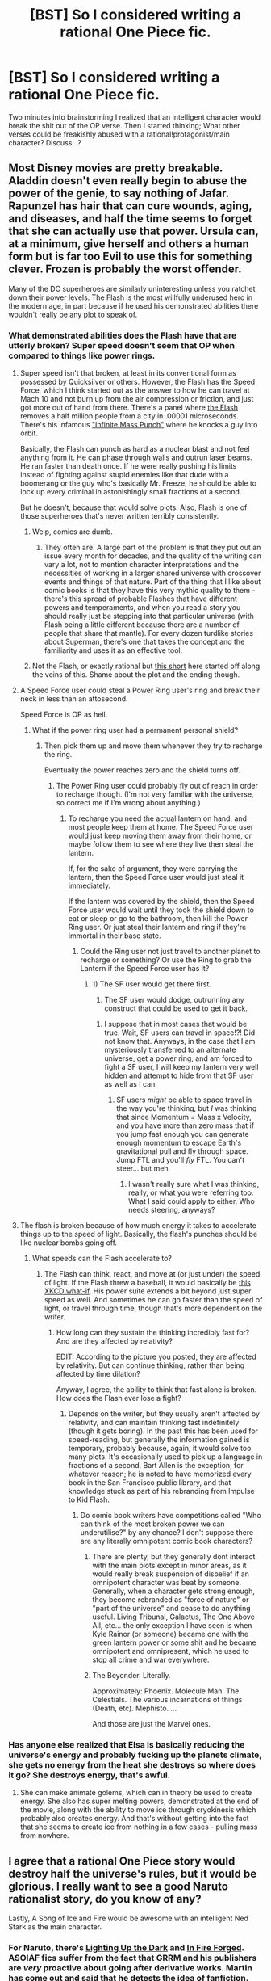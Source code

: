 #+TITLE: [BST] So I considered writing a rational One Piece fic.

* [BST] So I considered writing a rational One Piece fic.
:PROPERTIES:
:Author: sure_why_nott
:Score: 10
:DateUnix: 1410099768.0
:DateShort: 2014-Sep-07
:END:
Two minutes into brainstorming I realized that an intelligent character would break the shit out of the OP verse. Then I started thinking; What other verses could be freakishly abused with a rational!protagonist/main character? Discuss...?


** Most Disney movies are pretty breakable. Aladdin doesn't even really begin to abuse the power of the genie, to say nothing of Jafar. Rapunzel has hair that can cure wounds, aging, and diseases, and half the time seems to forget that she can actually use that power. Ursula can, at a minimum, give herself and others a human form but is far too Evil to use this for something clever. Frozen is probably the worst offender.

Many of the DC superheroes are similarly uninteresting unless you ratchet down their power levels. The Flash is the most willfully underused hero in the modern age, in part because if he used his demonstrated abilities there wouldn't really be any plot to speak of.
:PROPERTIES:
:Author: alexanderwales
:Score: 11
:DateUnix: 1410109620.0
:DateShort: 2014-Sep-07
:END:

*** What demonstrated abilities does the Flash have that are utterly broken? Super speed doesn't seem that OP when compared to things like power rings.
:PROPERTIES:
:Author: Zephyr1011
:Score: 3
:DateUnix: 1410112427.0
:DateShort: 2014-Sep-07
:END:

**** Super speed isn't that broken, at least in its conventional form as possessed by Quicksilver or others. However, the Flash has the Speed Force, which I think started out as the answer to how he can travel at Mach 10 and not burn up from the air compression or friction, and just got more out of hand from there. There's a panel where [[http://4thletter.net/2006/09/flash-fact-jla-89/][the Flash]] removes a half million people from a city in .00001 microseconds. There's his infamous [[http://i.imgur.com/AarVpKD.jpg]["Infinite Mass Punch"]] where he knocks a guy into orbit.

Basically, the Flash can punch as hard as a nuclear blast and not feel anything from it. He can phase through walls and outrun laser beams. He ran faster than death once. If he were really pushing his limits instead of fighting against stupid enemies like that dude with a boomerang or the guy who's basically Mr. Freeze, he should be able to lock up every criminal in astonishingly small fractions of a second.

But he doesn't, because that would solve plots. Also, Flash is one of those superheroes that's never written terribly consistently.
:PROPERTIES:
:Author: alexanderwales
:Score: 12
:DateUnix: 1410115300.0
:DateShort: 2014-Sep-07
:END:

***** Welp, comics are dumb.
:PROPERTIES:
:Score: 5
:DateUnix: 1410136639.0
:DateShort: 2014-Sep-08
:END:

****** They often are. A large part of the problem is that they put out an issue every month for decades, and the quality of the writing can vary a lot, not to mention character interpretations and the necessities of working in a larger shared universe with crossover events and things of that nature. Part of the thing that I like about comic books is that they have this very mythic quality to them - there's this spread of probable Flashes that have different powers and temperaments, and when you read a story you should really just be stepping into that particular universe (with Flash being a little different because there are a number of people that share that mantle). For every dozen turdlike stories about Superman, there's one that takes the concept and the familiarity and uses it as an effective tool.
:PROPERTIES:
:Author: alexanderwales
:Score: 8
:DateUnix: 1410137400.0
:DateShort: 2014-Sep-08
:END:


***** Not the Flash, or exactly rational but [[http://dailysciencefiction.com/science-fiction/superhero/nathaniel-matthews-lee/as-fast-as-you-can_1][this short]] here started off along the veins of this. Shame about the plot and the ending though.
:PROPERTIES:
:Author: _brightwing
:Score: 2
:DateUnix: 1410141275.0
:DateShort: 2014-Sep-08
:END:


**** A Speed Force user could steal a Power Ring user's ring and break their neck in less than an attosecond.

Speed Force is OP as hell.
:PROPERTIES:
:Author: MadScientist14159
:Score: 4
:DateUnix: 1410114240.0
:DateShort: 2014-Sep-07
:END:

***** What if the power ring user had a permanent personal shield?
:PROPERTIES:
:Author: Zephyr1011
:Score: 5
:DateUnix: 1410114600.0
:DateShort: 2014-Sep-07
:END:

****** Then pick them up and move them whenever they try to recharge the ring.

Eventually the power reaches zero and the shield turns off.
:PROPERTIES:
:Author: MadScientist14159
:Score: 6
:DateUnix: 1410115336.0
:DateShort: 2014-Sep-07
:END:

******* The Power Ring user could probably fly out of reach in order to recharge though. (I'm not very familiar with the universe, so correct me if I'm wrong about anything.)
:PROPERTIES:
:Author: Evilness42
:Score: 1
:DateUnix: 1410115897.0
:DateShort: 2014-Sep-07
:END:

******** To recharge you need the actual lantern on hand, and most people keep them at home. The Speed Force user would just keep moving them away from their home, or maybe follow them to see where they live then steal the lantern.

If, for the sake of argument, they were carrying the lantern, then the Speed Force user would just steal it immediately.

If the lantern was covered by the shield, then the Speed Force user would wait until they took the shield down to eat or sleep or go to the bathroom, then kill the Power Ring user. Or just steal their lantern and ring if they're immortal in their base state.
:PROPERTIES:
:Author: MadScientist14159
:Score: 3
:DateUnix: 1410116451.0
:DateShort: 2014-Sep-07
:END:

********* Could the Ring user not just travel to another planet to recharge or something? Or use the Ring to grab the Lantern if the Speed Force user has it?
:PROPERTIES:
:Author: Evilness42
:Score: 1
:DateUnix: 1410116698.0
:DateShort: 2014-Sep-07
:END:

********** 1) The SF user would get there first.

2) The SF user would dodge, outrunning any construct that could be used to get it back.
:PROPERTIES:
:Author: MadScientist14159
:Score: 2
:DateUnix: 1410118414.0
:DateShort: 2014-Sep-08
:END:

*********** I suppose that in most cases that would be true. Wait, SF users can travel in space!?! Did not know that. Anyways, in the case that I am mysteriously transferred to an alternate universe, get a power ring, and am forced to fight a SF user, I will keep my lantern very well hidden and attempt to hide from that SF user as well as I can.
:PROPERTIES:
:Author: Evilness42
:Score: 1
:DateUnix: 1410120186.0
:DateShort: 2014-Sep-08
:END:

************ SF users /might/ be able to space travel in the way you're thinking, but /I/ was thinking that since Momentum = Mass x Velocity, and you have more than zero mass that if you jump fast enough you can generate enough momentum to escape Earth's gravitational pull and fly through space. Jump FTL and you'll /fly/ FTL. You can't steer... but meh.
:PROPERTIES:
:Author: MadScientist14159
:Score: 2
:DateUnix: 1410122573.0
:DateShort: 2014-Sep-08
:END:

************* I wasn't really sure what I was thinking, really, or what you were referring too. What I said could apply to either. Who needs steering, anyways?
:PROPERTIES:
:Author: Evilness42
:Score: 1
:DateUnix: 1410122942.0
:DateShort: 2014-Sep-08
:END:


**** The flash is broken because of how much energy it takes to accelerate things up to the speed of light. Basically, the flash's punches should be like nuclear bombs going off.
:PROPERTIES:
:Author: Sevii
:Score: 2
:DateUnix: 1410113419.0
:DateShort: 2014-Sep-07
:END:

***** What speeds can the Flash accelerate to?
:PROPERTIES:
:Author: Zephyr1011
:Score: 1
:DateUnix: 1410114574.0
:DateShort: 2014-Sep-07
:END:

****** The Flash can think, react, and move at (or just under) the speed of light. If the Flash threw a baseball, it would basically be [[https://what-if.xkcd.com/1/][this XKCD what-if]]. His power suite extends a bit beyond just super speed as well. And sometimes he can go faster than the speed of light, or travel through time, though that's more dependent on the writer.
:PROPERTIES:
:Author: alexanderwales
:Score: 4
:DateUnix: 1410116425.0
:DateShort: 2014-Sep-07
:END:

******* How long can they sustain the thinking incredibly fast for? And are they affected by relativity?

EDIT: According to the picture you posted, they are affected by relativity. But can continue thinking, rather than being affected by time dilation?

Anyway, I agree, the ability to think that fast alone is broken. How does the Flash ever lose a fight?
:PROPERTIES:
:Author: Zephyr1011
:Score: 3
:DateUnix: 1410117048.0
:DateShort: 2014-Sep-07
:END:

******** Depends on the writer, but they usually aren't affected by relativity, and can maintain thinking fast indefinitely (though it gets boring). In the past this has been used for speed-reading, but generally the information gained is temporary, probably because, again, it would solve too many plots. It's occasionally used to pick up a language in fractions of a second. Bart Allen is the exception, for whatever reason; he is noted to have memorized every book in the San Francisco public library, and that knowledge stuck as part of his rebranding from Impulse to Kid Flash.
:PROPERTIES:
:Author: alexanderwales
:Score: 5
:DateUnix: 1410117520.0
:DateShort: 2014-Sep-07
:END:

********* Do comic book writers have competitions called "Who can think of the most broken power we can underutilise?" by any chance? I don't suppose there are any literally omnipotent comic book characters?
:PROPERTIES:
:Author: Zephyr1011
:Score: 2
:DateUnix: 1410118202.0
:DateShort: 2014-Sep-08
:END:

********** There are plenty, but they generally dont interact with the main plots except in minor areas, as it would really break suspension of disbelief if an omnipotent character was beat by someone. Generally, when a character gets strong enough, they become rebranded as "force of nature" or "part of the universe" and cease to do anything useful. Living Tribunal, Galactus, The One Above All, etc... the only exception I have seen is when Kyle Rainor (or someone) became one with the green lantern power or some shit and he became omnipotent and omnipresent, which he used to stop all crime and war everywhere.
:PROPERTIES:
:Author: sicutumbo
:Score: 4
:DateUnix: 1410127254.0
:DateShort: 2014-Sep-08
:END:


********** The Beyonder. Literally.

Approximately: Phoenix. Molecule Man. The Celestials. The various incarnations of things (Death, etc). Mephisto. ...

And those are just the Marvel ones.
:PROPERTIES:
:Author: eaglejarl
:Score: 2
:DateUnix: 1410134925.0
:DateShort: 2014-Sep-08
:END:


*** Has anyone else realized that Elsa is basically reducing the universe's energy and probably fucking up the planets climate, she gets no energy from the heat she destroys so where does it go? She destroys energy, that's awful.
:PROPERTIES:
:Author: Topher876
:Score: 1
:DateUnix: 1413242875.0
:DateShort: 2014-Oct-14
:END:

**** She can make animate golems, which can in theory be used to create energy. She also has super melting powers, demonstrated at the end of the movie, along with the ability to move ice through cryokinesis which probably also creates energy. And that's without getting into the fact that she seems to create ice from nothing in a few cases - pulling mass from nowhere.
:PROPERTIES:
:Author: alexanderwales
:Score: 1
:DateUnix: 1413243049.0
:DateShort: 2014-Oct-14
:END:


** I agree that a rational One Piece story would destroy half the universe's rules, but it would be glorious. I really want to see a good Naruto rationalist story, do you know of any?

Lastly, A Song of Ice and Fire would be awesome with an intelligent Ned Stark as the main character.
:PROPERTIES:
:Author: EastN
:Score: 7
:DateUnix: 1410101177.0
:DateShort: 2014-Sep-07
:END:

*** For Naruto, there's [[https://www.fanfiction.net/s/9311012/1/Lighting-Up-the-Dark][Lighting Up the Dark]] and [[https://www.fanfiction.net/s/10263221/1/In-Fire-Forged][In Fire Forged]]. ASOIAF fics suffer from the fact that GRRM and his publishers are /very/ proactive about going after derivative works. Martin has come out and said that he detests the idea of fanfiction.
:PROPERTIES:
:Author: GeeJo
:Score: 7
:DateUnix: 1410101573.0
:DateShort: 2014-Sep-07
:END:

**** What a shame. GRRM always seemed like a cool guy, I wonder why he would just give his fan base the finger like that. Half the time good fanfics are what make people await the next book in a series.

Edit: Oh, and thanks for the recommendations!
:PROPERTIES:
:Author: EastN
:Score: 6
:DateUnix: 1410102459.0
:DateShort: 2014-Sep-07
:END:


**** [deleted]
:PROPERTIES:
:Score: 2
:DateUnix: 1410111792.0
:DateShort: 2014-Sep-07
:END:

***** Yeah, really. He might not be cool with ASOIAF fanfiction, but I'm pretty sure he doesn't have a legal justification to remove it from the internet.
:PROPERTIES:
:Score: 1
:DateUnix: 1410137980.0
:DateShort: 2014-Sep-08
:END:


*** Well if you like breaking rules, may I suggest [[https://m.fanfiction.net/s/5193644/1/Time-Braid][Time Braid]]. It's not really rational but it's an enjoyable naruto munchkin read.
:PROPERTIES:
:Author: sure_why_nott
:Score: 6
:DateUnix: 1410102634.0
:DateShort: 2014-Sep-07
:END:

**** Warning for kinda graphic sex and BDSM. But it's still a fun read
:PROPERTIES:
:Author: Zephyr1011
:Score: 3
:DateUnix: 1410104093.0
:DateShort: 2014-Sep-07
:END:

***** There's sex, sure, but none of it is remotely graphic. It's barely described in any detail at all.
:PROPERTIES:
:Author: VorpalAuroch
:Score: 3
:DateUnix: 1410113770.0
:DateShort: 2014-Sep-07
:END:


***** I made it through Ichi the Killer, I can make it through anything.
:PROPERTIES:
:Author: EastN
:Score: 3
:DateUnix: 1410104312.0
:DateShort: 2014-Sep-07
:END:


***** u/Detsuahxe:
#+begin_quote
  graphic
#+end_quote

Uh. No. "Graphic implications and allusions" maybe.
:PROPERTIES:
:Author: Detsuahxe
:Score: 1
:DateUnix: 1411080022.0
:DateShort: 2014-Sep-19
:END:


** Canon HP would be luckularitied in under an hour. Or regular singularitied if you use wit-sharpening potion instead of felix.

There's a reason these things don't exist in MoR.

Then, turn a space probe into a horcrux and use a compulsion charm on yourself so that you never feel remorse for the murder, or remove it from your memory altogether, so that your horcrux doesn't self-destruct. Congrats. You are now immortal.

That's to say nothing of viral imperius curses and compulsion charms, which are basically global-scale brainwashing.

Naruto has the most broken force multiplier in fiction. Even civilians can survive at half chakra and a single shadow clone means you learn twice as fast.
:PROPERTIES:
:Author: MadScientist14159
:Score: 8
:DateUnix: 1410113830.0
:DateShort: 2014-Sep-07
:END:

*** Wait, the shadow clones can learn as well and then you retain the knowledge? What the actual fuck. That is vastly more broken than most of the powers Naruto has. Just make clones and then you can do shit all day and still be super productive. Make one to study while you sleep. This is like Coil, s power times 20, and is vastly more useful in combat
:PROPERTIES:
:Author: sicutumbo
:Score: 7
:DateUnix: 1410127530.0
:DateShort: 2014-Sep-08
:END:

**** Yup, he used it to make /just one technique/ and then never exploited it again.
:PROPERTIES:
:Author: MadScientist14159
:Score: 6
:DateUnix: 1410132508.0
:DateShort: 2014-Sep-08
:END:

***** That's stupid as hell.
:PROPERTIES:
:Author: sicutumbo
:Score: 6
:DateUnix: 1410132637.0
:DateShort: 2014-Sep-08
:END:

****** It is.
:PROPERTIES:
:Author: MadScientist14159
:Score: 3
:DateUnix: 1410132784.0
:DateShort: 2014-Sep-08
:END:


**** Yep. When the clone pops, Naruto gets all its knowledge and experience back.

And he could make /thousands/ of them at a time.
:PROPERTIES:
:Author: eaglejarl
:Score: 2
:DateUnix: 1410134444.0
:DateShort: 2014-Sep-08
:END:


*** u/PeridexisErrant:
#+begin_quote
  Naruto has the most broken force multiplier in fiction. Even civilians can survive at half chakra and a single shadow clone means you learn twice as fast.
#+end_quote

Working out a way for the setting to still make sense is not too difficult, but it makes Naruto /even more/ overpowered.

- Shadow clones are a secret technique precisely because the village in the leaves know how overpowered they are, and restrict it to absolutely trusted ninja.

- The cost is absurd: your chakra is divided evenly between every clone, and then a (very high) fixed cost per clone is deducted from your reserves. If this empties your reserves, the backlash is lethal.

Between those, the setting is mostly intact. Naruto gets them anyway because they have to be certain of his loyalty anyway, and he has the capacity to use them at a higher level than anyone else alive.

All the other ideas I had about memory shock, limits to use for ninjutsu training etc (if it's /only/ a memory transfer), inability to train a single thing in parallel rather than serial time... are all contradicted by canon. Of those, memory shock either caps the number or does nothing, and the limits of memory transfer for training just slow things down a bit. Limiting training to one clone per technique just makes the user an absurd generalist instead of an absurd specialist - it helps, but only for a while.
:PROPERTIES:
:Author: PeridexisErrant
:Score: 4
:DateUnix: 1410138512.0
:DateShort: 2014-Sep-08
:END:

**** A rational!Naruto would certainly break the world with this technique alone, as would anyone intelligent enough to understand the implications. Therefore I am of the opinion whoever tackled this endeavor would have to tweak the canon to some amount.

One such tweak would be that the Originator of Chakra (Sage of Six Paths) was aware of the dangers general use of chakra could and would introduce to the world and preemptively put some rules down to prevent or mitigate these. To name but two: transfer or retention of memories/experience is exponentially reduced by number of active clones, meaning you get an increase, but the chakra costs are increasingly higher; the ability to come up with exploits is considerably reduced to the whole of humanity. These are of course rationalizations of the narrative course the series took. Many of the more intelligent characters should have been able to come up with the memory exploit, especially Orochimaru, who had an expressed interest in jutsu acquisition and thus a motive to look for jutsu's with a memory component.
:PROPERTIES:
:Author: Laborbuch
:Score: 2
:DateUnix: 1410267482.0
:DateShort: 2014-Sep-09
:END:
